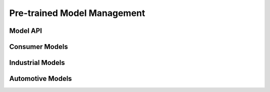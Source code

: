 Pre-trained Model Management
############################

Model API
*********

Consumer Models
***************

Industrial Models
*****************

Automotive Models
*****************
